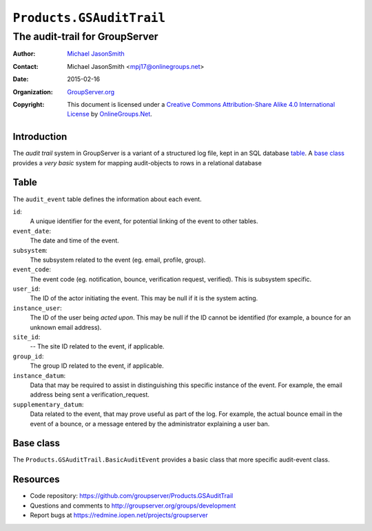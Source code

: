 =========================
``Products.GSAuditTrail``
=========================
~~~~~~~~~~~~~~~~~~~~~~~~~~~~~~~
The audit-trail for GroupServer
~~~~~~~~~~~~~~~~~~~~~~~~~~~~~~~

:Author: `Michael JasonSmith`_
:Contact: Michael JasonSmith <mpj17@onlinegroups.net>
:Date: 2015-02-16
:Organization: `GroupServer.org`_
:Copyright: This document is licensed under a
  `Creative Commons Attribution-Share Alike 4.0 International License`_
  by `OnlineGroups.Net`_.

.. _Creative Commons Attribution-Share Alike 4.0 International License:
    http://creativecommons.org/licenses/by-sa/4.0/

Introduction
============

The *audit trail* system in GroupServer is a variant of a
structured log file, kept in an SQL database table_. A `base
class`_ provides a *very* *basic* system for mapping
audit-objects to rows in a relational database

Table
=====

The ``audit_event`` table defines the information about each
event.

``id``:
  A unique identifier for the event, for potential linking of the
  event to other tables.

``event_date``:
  The date and time of the event.
    
``subsystem``:
  The subsystem related to the event (eg. email, profile, group).
    
``event_code``:
  The event code (eg. notification, bounce, verification request,
  verified). This is subsystem specific.

``user_id``:
  The ID of the actor initiating the event. This may be null if
  it is the system acting.
    
``instance_user``:
  The ID of the user being *acted upon*. This may be null if the
  ID cannot be identified (for example, a bounce for an unknown
  email address).

``site_id``:
    -- The site ID related to the event, if applicable.
    
``group_id``:
  The group ID related to the event, if applicable.
    
``instance_datum``:
  Data that may be required to assist in distinguishing this
  specific instance of the event. For example, the email address
  being sent a verification_request.

``supplementary_datum``:
  Data related to the event, that may prove useful as part of the
  log. For example, the actual bounce email in the event of a
  bounce, or a message entered by the administrator explaining a
  user ban.


Base class
==========

The ``Products.GSAuditTrail.BasicAuditEvent`` provides a basic
class that more specific audit-event class.

Resources
=========

- Code repository: https://github.com/groupserver/Products.GSAuditTrail
- Questions and comments to http://groupserver.org/groups/development
- Report bugs at https://redmine.iopen.net/projects/groupserver

.. _GroupServer: http://groupserver.org/
.. _GroupServer.org: http://groupserver.org/
.. _OnlineGroups.Net: https://onlinegroups.net
.. _Michael JasonSmith: http://groupserver.org/p/mpj17

..  LocalWords:  SQL GSAuditTrail Organization
